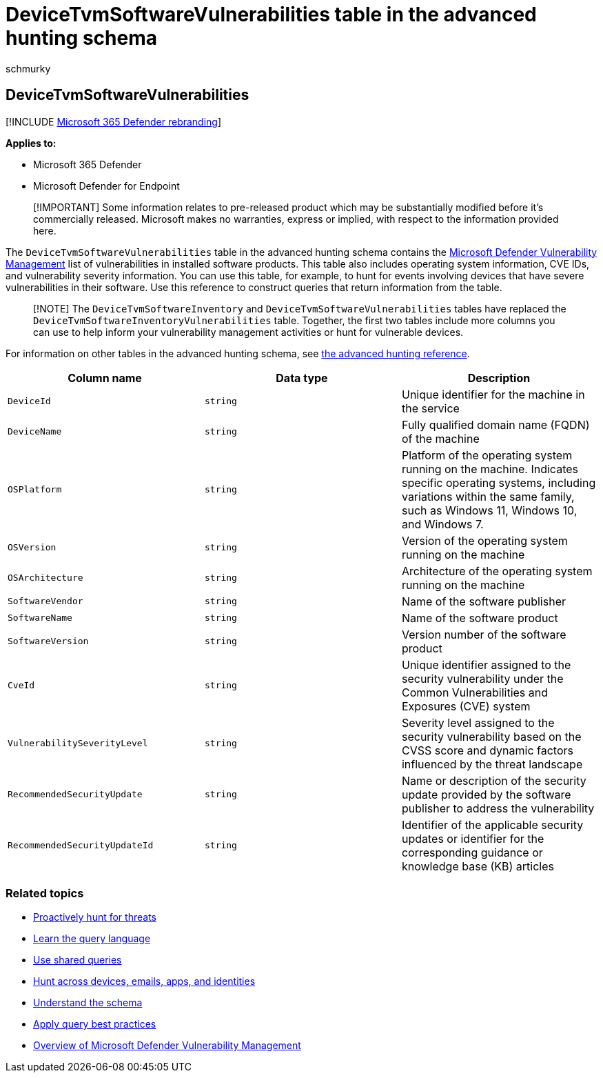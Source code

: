 = DeviceTvmSoftwareVulnerabilities table in the advanced hunting schema
:audience: ITPro
:author: schmurky
:description: Learn about the software vulnerabilities found on devices and the list of available security updates that address each vulnerability in the DeviceTvmSoftwareVulnerabilities table of the advanced hunting schema.
:f1.keywords: ["NOCSH"]
:keywords: advanced hunting, threat hunting, cyber threat hunting, Microsoft 365 Defender, microsoft 365, m365, search, query, telemetry, schema reference, kusto, table, column, data type, description, threat & vulnerability management, TVM, device management, software, inventory, vulnerabilities, CVE ID, OS DeviceTvmSoftwareInventoryVulnerabilities
:manager: dansimp
:ms.author: maccruz
:ms.collection: m365-security-compliance
:ms.localizationpriority: medium
:ms.mktglfcycl: deploy
:ms.pagetype: security
:ms.service: microsoft-365-security
:ms.sitesec: library
:ms.subservice: m365d
:ms.topic: article
:search.appverid: met150
:search.product: eADQiWindows 10XVcnh

== DeviceTvmSoftwareVulnerabilities

[!INCLUDE xref:../includes/microsoft-defender.adoc[Microsoft 365 Defender rebranding]]

*Applies to:*

* Microsoft 365 Defender
* Microsoft Defender for Endpoint

____
[!IMPORTANT] Some information relates to pre-released product which may be substantially modified before it's commercially released.
Microsoft makes no warranties, express or implied, with respect to the information provided here.
____

The `DeviceTvmSoftwareVulnerabilities` table in the advanced hunting schema contains the link:/windows/security/threat-protection/microsoft-defender-atp/next-gen-threat-and-vuln-mgt[Microsoft Defender Vulnerability Management] list of vulnerabilities in installed software products.
This table also includes operating system information, CVE IDs, and vulnerability severity information.
You can use this table, for example, to hunt for events involving devices that have severe vulnerabilities in their software.
Use this reference to construct queries that return information from the table.

____
[!NOTE] The `DeviceTvmSoftwareInventory` and `DeviceTvmSoftwareVulnerabilities` tables have replaced the `DeviceTvmSoftwareInventoryVulnerabilities` table.
Together, the first two tables include more columns you can use to help inform your vulnerability management activities or hunt for vulnerable devices.
____

For information on other tables in the advanced hunting schema, see xref:advanced-hunting-schema-tables.adoc[the advanced hunting reference].

|===
| Column name | Data type | Description

| `DeviceId`
| `string`
| Unique identifier for the machine in the service

| `DeviceName`
| `string`
| Fully qualified domain name (FQDN) of the machine

| `OSPlatform`
| `string`
| Platform of the operating system running on the machine.
Indicates specific operating systems, including variations within the same family, such as Windows 11, Windows 10, and Windows 7.

| `OSVersion`
| `string`
| Version of the operating system running on the machine

| `OSArchitecture`
| `string`
| Architecture of the operating system running on the machine

| `SoftwareVendor`
| `string`
| Name of the software publisher

| `SoftwareName`
| `string`
| Name of the software product

| `SoftwareVersion`
| `string`
| Version number of the software product

| `CveId`
| `string`
| Unique identifier assigned to the security vulnerability under the Common Vulnerabilities and Exposures (CVE) system

| `VulnerabilitySeverityLevel`
| `string`
| Severity level assigned to the security vulnerability based on the CVSS score and dynamic factors influenced by the threat landscape

| `RecommendedSecurityUpdate`
| `string`
| Name or description of the security update provided by the software publisher to address the vulnerability

| `RecommendedSecurityUpdateId`
| `string`
| Identifier of the applicable security updates or identifier for the corresponding guidance or knowledge base (KB) articles
|===

=== Related topics

* xref:advanced-hunting-overview.adoc[Proactively hunt for threats]
* xref:advanced-hunting-query-language.adoc[Learn the query language]
* xref:advanced-hunting-shared-queries.adoc[Use shared queries]
* xref:advanced-hunting-query-emails-devices.adoc[Hunt across devices, emails, apps, and identities]
* xref:advanced-hunting-schema-tables.adoc[Understand the schema]
* xref:advanced-hunting-best-practices.adoc[Apply query best practices]
* link:/windows/security/threat-protection/microsoft-defender-atp/next-gen-threat-and-vuln-mgt[Overview of Microsoft Defender Vulnerability Management]
